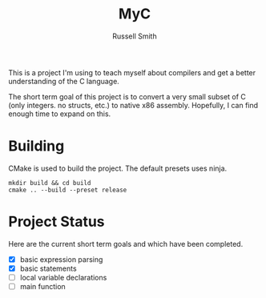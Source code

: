 #+TITLE:  MyC
#+AUTHOR: Russell Smith
#+EMAIL:  russell.smith7502@gmail.com
#+DESCRIPTION: This is the README for the MyC compiler
#+KEYWORDS: C, compiler, MyC, languages
#+LANGUAGE:  en

#+OPTIONS: H:4
#+OPTIONS: num:nil
#+OPTIONS: toc:2
#+OPTIONS: p:t

This is a project I'm using to teach myself about compilers and get a
better understanding of the C language.

The short term goal of this project is to convert a very small subset
of C (only integers. no structs, etc.) to native x86 assembly.
Hopefully, I can find enough time to expand on this.

* Building

CMake is used to build the project. The default presets uses ninja.

#+BEGIN_SRC shell
mkdir build && cd build
cmake .. --build --preset release
#+END_SRC

* Project Status

Here are the current short term goals and which have been completed.

- [X] basic expression parsing
- [X] basic statements
- [ ] local variable declarations
- [ ] main function
